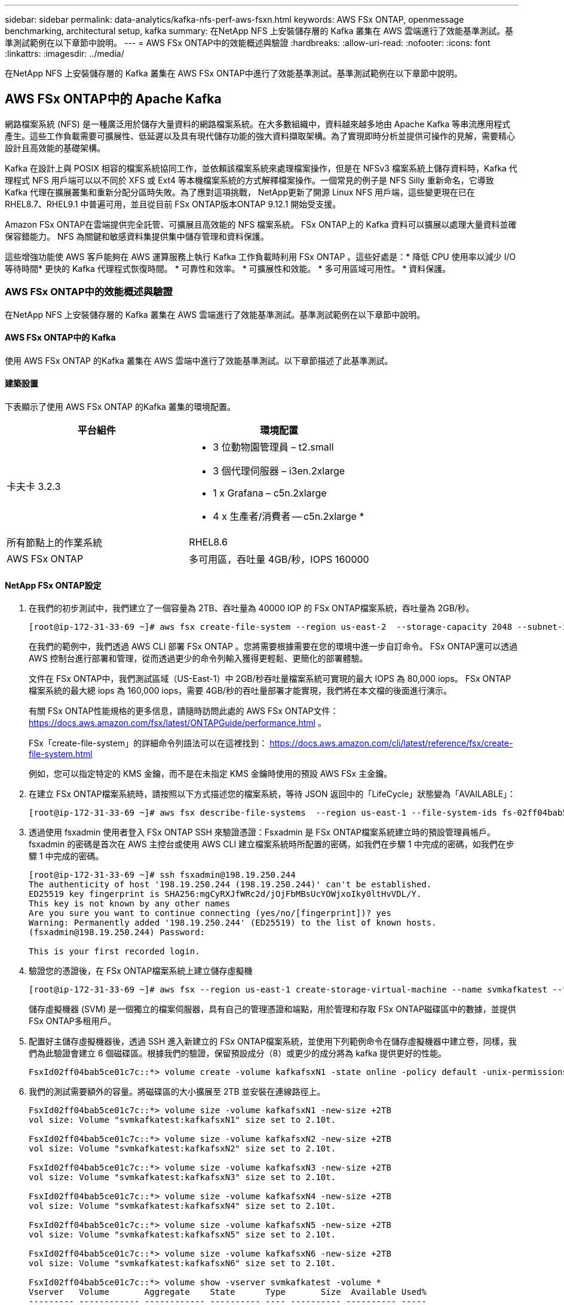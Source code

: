 ---
sidebar: sidebar 
permalink: data-analytics/kafka-nfs-perf-aws-fsxn.html 
keywords: AWS FSx ONTAP, openmessage benchmarking, architectural setup, kafka 
summary: 在NetApp NFS 上安裝儲存層的 Kafka 叢集在 AWS 雲端進行了效能基準測試。基準測試範例在以下章節中說明。 
---
= AWS FSx ONTAP中的效能概述與驗證
:hardbreaks:
:allow-uri-read: 
:nofooter: 
:icons: font
:linkattrs: 
:imagesdir: ../media/


[role="lead"]
在NetApp NFS 上安裝儲存層的 Kafka 叢集在 AWS FSx ONTAP中進行了效能基準測試。基準測試範例在以下章節中說明。



== AWS FSx ONTAP中的 Apache Kafka

網路檔案系統 (NFS) 是一種廣泛用於儲存大量資料的網路檔案系統。在大多數組織中，資料越來越多地由 Apache Kafka 等串流應用程式產生。這些工作負載需要可擴展性、低延遲以及具有現代儲存功能的強大資料擷取架構。為了實現即時分析並提供可操作的見解，需要精心設計且高效能的基礎架構。

Kafka 在設計上與 POSIX 相容的檔案系統協同工作，並依賴該檔案系統來處理檔案操作，但是在 NFSv3 檔案系統上儲存資料時，Kafka 代理程式 NFS 用戶端可以以不同於 XFS 或 Ext4 等本機檔案系統的方式解釋檔案操作。一個常見的例子是 NFS Silly 重新命名，它導致 Kafka 代理在擴展叢集和重新分配分區時失敗。為了應對這項挑戰， NetApp更新了開源 Linux NFS 用戶端，這些變更現在已在 RHEL8.7、RHEL9.1 中普遍可用，並且從目前 FSx ONTAP版本ONTAP 9.12.1 開始受支援。

Amazon FSx ONTAP在雲端提供完全託管、可擴展且高效能的 NFS 檔案系統。  FSx ONTAP上的 Kafka 資料可以擴展以處理大量資料並確保容錯能力。  NFS 為關鍵和敏感資料集提供集中儲存管理和資料保護。

這些增強功能使 AWS 客戶能夠在 AWS 運算服務上執行 Kafka 工作負載時利用 FSx ONTAP 。這些好處是：* 降低 CPU 使用率以減少 I/O 等待時間* 更快的 Kafka 代理程式恢復時間。  * 可靠性和效率。  * 可擴展性和效能。  * 多可用區域可用性。  * 資料保護。



=== AWS FSx ONTAP中的效能概述與驗證

在NetApp NFS 上安裝儲存層的 Kafka 叢集在 AWS 雲端進行了效能基準測試。基準測試範例在以下章節中說明。



==== AWS FSx ONTAP中的 Kafka

使用 AWS FSx ONTAP 的Kafka 叢集在 AWS 雲端中進行了效能基準測試。以下章節描述了此基準測試。



==== 建築設置

下表顯示了使用 AWS FSx ONTAP 的Kafka 叢集的環境配置。

|===
| 平台組件 | 環境配置 


| 卡夫卡 3.2.3  a| 
* 3 位動物園管理員 – t2.small
* 3 個代理伺服器 – i3en.2xlarge
* 1 x Grafana – c5n.2xlarge
* 4 x 生產者/消費者 -- c5n.2xlarge *




| 所有節點上的作業系統 | RHEL8.6 


| AWS FSx ONTAP | 多可用區，吞吐量 4GB/秒，IOPS 160000 
|===


==== NetApp FSx ONTAP設定

. 在我們的初步測試中，我們建立了一個容量為 2TB、吞吐量為 40000 IOP 的 FSx ONTAP檔案系統，吞吐量為 2GB/秒。
+
....
[root@ip-172-31-33-69 ~]# aws fsx create-file-system --region us-east-2  --storage-capacity 2048 --subnet-ids <desired subnet 1> subnet-<desired subnet 2> --file-system-type ONTAP --ontap-configuration DeploymentType=MULTI_AZ_HA_1,ThroughputCapacity=2048,PreferredSubnetId=<desired primary subnet>,FsxAdminPassword=<new password>,DiskIopsConfiguration="{Mode=USER_PROVISIONED,Iops=40000"}
....
+
在我們的範例中，我們透過 AWS CLI 部署 FSx ONTAP 。您將需要根據需要在您的環境中進一步自訂命令。  FSx ONTAP還可以透過 AWS 控制台進行部署和管理，從而透過更少的命令列輸入獲得更輕鬆、更簡化的部署體驗。

+
文件在 FSx ONTAP中，我們測試區域（US-East-1）中 2GB/秒吞吐量檔案系統可實現的最大 IOPS 為 80,000 iops。  FSx ONTAP檔案系統的最大總 iops 為 160,000 iops，需要 4GB/秒的吞吐量部署才能實現，我們將在本文檔的後面進行演示。

+
有關 FSx ONTAP性能規格的更多信息，請隨時訪問此處的 AWS FSx ONTAP文件： https://docs.aws.amazon.com/fsx/latest/ONTAPGuide/performance.html[] 。

+
FSx「create-file-system」的詳細命令列語法可以在這裡找到： https://docs.aws.amazon.com/cli/latest/reference/fsx/create-file-system.html[]

+
例如，您可以指定特定的 KMS 金鑰，而不是在未指定 KMS 金鑰時使用的預設 AWS FSx 主金鑰。

. 在建立 FSx ONTAP檔案系統時，請按照以下方式描述您的檔案系統，等待 JSON 返回中的「LifeCycle」狀態變為「AVAILABLE」：
+
....
[root@ip-172-31-33-69 ~]# aws fsx describe-file-systems  --region us-east-1 --file-system-ids fs-02ff04bab5ce01c7c
....
. 透過使用 fsxadmin 使用者登入 FSx ONTAP SSH 來驗證憑證：Fsxadmin 是 FSx ONTAP檔案系統建立時的預設管理員帳戶。  fsxadmin 的密碼是首次在 AWS 主控台或使用 AWS CLI 建立檔案系統時所配置的密碼，如我們在步驟 1 中完成的密碼，如我們在步驟 1 中完成的密碼。
+
....
[root@ip-172-31-33-69 ~]# ssh fsxadmin@198.19.250.244
The authenticity of host '198.19.250.244 (198.19.250.244)' can't be established.
ED25519 key fingerprint is SHA256:mgCyRXJfWRc2d/jOjFbMBsUcYOWjxoIky0ltHvVDL/Y.
This key is not known by any other names
Are you sure you want to continue connecting (yes/no/[fingerprint])? yes
Warning: Permanently added '198.19.250.244' (ED25519) to the list of known hosts.
(fsxadmin@198.19.250.244) Password:

This is your first recorded login.
....
. 驗證您的憑證後，在 FSx ONTAP檔案系統上建立儲存虛擬機
+
....
[root@ip-172-31-33-69 ~]# aws fsx --region us-east-1 create-storage-virtual-machine --name svmkafkatest --file-system-id fs-02ff04bab5ce01c7c
....
+
儲存虛擬機器 (SVM) 是一個獨立的檔案伺服器，具有自己的管理憑證和端點，用於管理和存取 FSx ONTAP磁碟區中的數據，並提供 FSx ONTAP多租用戶。

. 配置好主儲存虛擬機器後，透過 SSH 進入新建立的 FSx ONTAP檔案系統，並使用下列範例命令在儲存虛擬機器中建立卷，同樣，我們為此驗證會建立 6 個磁碟區。根據我們的驗證，保留預設成分（8）或更少的成分將為 kafka 提供更好的性能。
+
....
FsxId02ff04bab5ce01c7c::*> volume create -volume kafkafsxN1 -state online -policy default -unix-permissions ---rwxr-xr-x -junction-active true -type RW -snapshot-policy none  -junction-path /kafkafsxN1 -aggr-list aggr1
....
. 我們的測試需要額外的容量。將磁碟區的大小擴展至 2TB 並安裝在連線路徑上。
+
....
FsxId02ff04bab5ce01c7c::*> volume size -volume kafkafsxN1 -new-size +2TB
vol size: Volume "svmkafkatest:kafkafsxN1" size set to 2.10t.

FsxId02ff04bab5ce01c7c::*> volume size -volume kafkafsxN2 -new-size +2TB
vol size: Volume "svmkafkatest:kafkafsxN2" size set to 2.10t.

FsxId02ff04bab5ce01c7c::*> volume size -volume kafkafsxN3 -new-size +2TB
vol size: Volume "svmkafkatest:kafkafsxN3" size set to 2.10t.

FsxId02ff04bab5ce01c7c::*> volume size -volume kafkafsxN4 -new-size +2TB
vol size: Volume "svmkafkatest:kafkafsxN4" size set to 2.10t.

FsxId02ff04bab5ce01c7c::*> volume size -volume kafkafsxN5 -new-size +2TB
vol size: Volume "svmkafkatest:kafkafsxN5" size set to 2.10t.

FsxId02ff04bab5ce01c7c::*> volume size -volume kafkafsxN6 -new-size +2TB
vol size: Volume "svmkafkatest:kafkafsxN6" size set to 2.10t.

FsxId02ff04bab5ce01c7c::*> volume show -vserver svmkafkatest -volume *
Vserver   Volume       Aggregate    State      Type       Size  Available Used%
--------- ------------ ------------ ---------- ---- ---------- ---------- -----
svmkafkatest
          kafkafsxN1   -            online     RW       2.10TB     1.99TB    0%
svmkafkatest
          kafkafsxN2   -            online     RW       2.10TB     1.99TB    0%
svmkafkatest
          kafkafsxN3   -            online     RW       2.10TB     1.99TB    0%
svmkafkatest
          kafkafsxN4   -            online     RW       2.10TB     1.99TB    0%
svmkafkatest
          kafkafsxN5   -            online     RW       2.10TB     1.99TB    0%
svmkafkatest
          kafkafsxN6   -            online     RW       2.10TB     1.99TB    0%
svmkafkatest
          svmkafkatest_root
                       aggr1        online     RW          1GB    968.1MB    0%
7 entries were displayed.

FsxId02ff04bab5ce01c7c::*> volume mount -volume kafkafsxN1 -junction-path /kafkafsxN1

FsxId02ff04bab5ce01c7c::*> volume mount -volume kafkafsxN2 -junction-path /kafkafsxN2

FsxId02ff04bab5ce01c7c::*> volume mount -volume kafkafsxN3 -junction-path /kafkafsxN3

FsxId02ff04bab5ce01c7c::*> volume mount -volume kafkafsxN4 -junction-path /kafkafsxN4

FsxId02ff04bab5ce01c7c::*> volume mount -volume kafkafsxN5 -junction-path /kafkafsxN5

FsxId02ff04bab5ce01c7c::*> volume mount -volume kafkafsxN6 -junction-path /kafkafsxN6
....
+
在 FSx ONTAP中，磁碟區可以進行精簡配置。在我們的範例中，擴充磁碟區的總容量超過了檔案系統的總容量，因此我們需要擴展檔案系統的總容量以解鎖額外的預配置磁碟區容量，我們將在下一步中示範這一點。

. 接下來，為了提高效能和容量，我們將 FSx ONTAP吞吐容量從 2GB/秒擴展到 4GB/秒，IOPS 擴展到 160000，容量擴展到 5 TB
+
....
[root@ip-172-31-33-69 ~]# aws fsx update-file-system --region us-east-1  --storage-capacity 5120 --ontap-configuration 'ThroughputCapacity=4096,DiskIopsConfiguration={Mode=USER_PROVISIONED,Iops=160000}' --file-system-id fs-02ff04bab5ce01c7c
....
+
FSx「update-file-system」的詳細命令列語法可以在這裡找到：https://docs.aws.amazon.com/cli/latest/reference/fsx/update-file-system.html[]

. FSx ONTAP磁碟區透過 nconnect 和 Kafka 代理程式中的預設選項進行掛載
+
下圖展示了我們基於 FSx ONTAP 的Kafka 叢集的最終架構：

+
image:aws-fsx-kafka-architecture.png["此圖顯示了基於 FSx ONTAP的 Kafka 叢集的架構。"]

+
** 計算。我們使用了三節點 Kafka 集群，並在專用伺服器上運行三節點 zookeeper 集合。每個代理程式有六個 NFS 掛載點，分別指向 FSx ONTAP實例上的六個磁碟區。
** 監控。我們使用兩個節點來實現 Prometheus-Grafana 組合。為了產生工作負載，我們使用了一個單獨的三節點集群，該集群可以為該 Kafka 集群生產和消費。
** 貯存。我們使用了安裝了六個 2TB 磁碟區的 FSx ONTAP 。然後將該磁碟區匯出到具有 NFS 掛載的 Kafka 代理程式。 FSx ONTAP磁碟區在 Kafka 代理程式中安裝了 16 個 nconnect 會話和預設選項。






==== OpenMessage 基準測試配置。

我們使用了與NetApp Cloud Volumes ONTAP相同的配置，其詳細資訊請參閱此處 - link:kafka-nfs-performance-overview-and-validation-in-aws.html#architectural-setup



==== 測試方法

. 根據上面描述的規範，使用 terraform 和 ansible 配置了 Kafka 叢集。  Terraform 用於使用 AWS 執行個體為 Kafka 叢集建置基礎設施，並且 ansible 在其上建置 Kafka 叢集。
. 使用上面描述的工作負載配置和同步驅動程式觸發了 OMB 工作負載。
+
....
sudo bin/benchmark –drivers driver-kafka/kafka-sync.yaml workloads/1-topic-100-partitions-1kb.yaml
....
. 使用具有相同工作負載配置的吞吐量驅動程式觸發了另一個工作負載。
+
....
sudo bin/benchmark –drivers driver-kafka/kafka-throughput.yaml workloads/1-topic-100-partitions-1kb.yaml
....




==== 觀察

使用兩種不同類型的驅動程式來產生工作負載，以對在 NFS 上執行的 Kafka 執行個體的效能進行基準測試。驅動程式之間的差異在於日誌刷新屬性。

對於 Kafka 複製因子 1 和 FSx ONTAP：

* 同步驅動程式持續產生的總吞吐量：~ 3218 MBps，峰值效能約為 3652 MBps。
* 吞吐量驅動程式持續產生的總吞吐量：~ 3679 MBps，峰值效能為 ~ 3908 MBps。


對於複製因子為 3 且具有 FSx ONTAP 的Kafka：

* 同步驅動程式持續產生的總吞吐量：~ 1252 MBps，峰值效能約為 1382 MBps。
* 吞吐量驅動程式持續產生的總吞吐量：~ 1218 MBps，峰值效能約為 1328 MBps。


在 Kafka 複製因子 3 中，讀寫操作在 FSx ONTAP上發生了三次，在 Kafka 複製因子 1 中，讀寫操作在 FSx ONTAP上發生了一次，因此在兩種驗證中，我們都能夠達到 4GB/秒的最大吞吐量。

由於日誌會立即刷新到磁碟，因此同步驅動程式可以產生一致的吞吐量，而由於日誌會批次提交到磁碟，因此吞吐量驅動程式會產生突發性的吞吐量。

這些吞吐量數字是針對給定的 AWS 配置產生的。對於更高的效能要求，可以擴大實例類型並進一步調整以獲得更好的吞吐量數字。總吞吐量或總速率是生產者和消費者速率的組合。

image:aws-fsxn-performance-rf-1-rf-3.png["此圖顯示了 Kafka 與 RF1 和 RF3 的效能"]

下圖顯示了 Kafka 複製因子 3 的 2GB/秒 FSx ONTAP和 4GB/秒效能。複製因子 3 在 FSx ONTAP儲存上執行三次讀寫操作。吞吐量驅動程式的總速率為 881 MB/秒，在 2GB/秒 FSx ONTAP檔案系統上以大約 2.64 GB/秒的速度讀取和寫入 Kafka 操作，吞吐量驅動程式的總速率為 1328 MB/秒，以大約 3.98 GB/秒的速度讀取和寫入 kafka 操作。  Kafka 效能是線性的，並且基於 FSx ONTAP吞吐量可擴充。

image:aws-fsxn-2gb-4gb-scale.png["此圖顯示了 2GB/秒和 4GB/秒的擴充效能。"]

下圖顯示了 EC2 執行個體與 FSx ONTAP之間的效能（Kafka 複製因子：3）

image:aws-fsxn-ec2-fsxn-comparition.png["此圖顯示了 EC2 與 FSx ONTAP在 RF3 中的效能比較。"]
